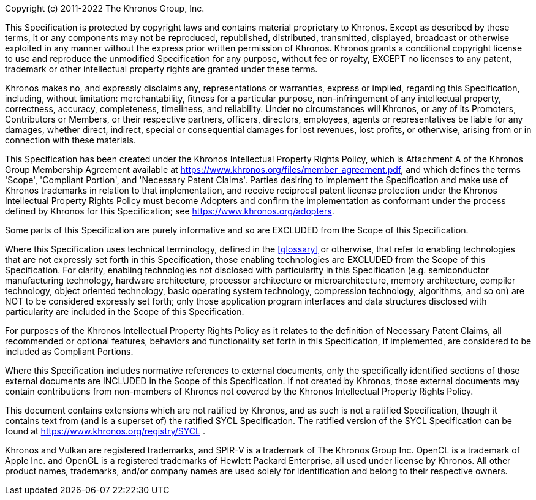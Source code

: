 Copyright (c) 2011-2022 The Khronos Group, Inc.

This Specification is protected by copyright laws and contains material
proprietary to Khronos. Except as described by these terms, it or any
components may not be reproduced, republished, distributed, transmitted,
displayed, broadcast or otherwise exploited in any manner without the
express prior written permission of Khronos.
Khronos grants a conditional copyright license to use and reproduce the
unmodified Specification for any purpose, without fee or royalty, EXCEPT no
licenses to any patent, trademark or other intellectual property rights are
granted under these terms.

Khronos makes no, and expressly disclaims any, representations or
warranties, express or implied, regarding this Specification, including,
without limitation: merchantability, fitness for a particular purpose,
non-infringement of any intellectual property, correctness, accuracy,
completeness, timeliness, and reliability.
Under no circumstances will Khronos, or any of its Promoters, Contributors
or Members, or their respective partners, officers, directors, employees,
agents or representatives be liable for any damages, whether direct,
indirect, special or consequential damages for lost revenues, lost profits,
or otherwise, arising from or in connection with these materials.

This Specification has been created under the Khronos Intellectual Property
Rights Policy, which is Attachment A of the Khronos Group Membership
Agreement available at https://www.khronos.org/files/member_agreement.pdf, and which
defines the terms 'Scope', 'Compliant Portion', and 'Necessary Patent Claims'.
Parties desiring to implement the Specification and make use of Khronos trademarks
in relation to that implementation, and receive reciprocal patent license protection
under the Khronos Intellectual Property Rights Policy must become Adopters and
confirm the implementation as conformant under the process defined by Khronos for
this Specification; see https://www.khronos.org/adopters.

Some parts of this Specification are purely informative and so are EXCLUDED from
the Scope of this Specification.
// Jon: how much do we want to say about Informative spec sections? No
// convention in use at present. Could also add a "technical terminology"
// section and link from the following paragraph.
// The <<introduction-conventions>> section of the
// <<introduction>> defines how these parts of the Specification are identified.

Where this Specification uses technical
terminology, defined in the <<glossary>> or otherwise, that refer to
enabling technologies that are not expressly set forth in this
Specification, those enabling technologies are EXCLUDED from the Scope of
this Specification.
For clarity, enabling technologies not disclosed with particularity in this
Specification (e.g. semiconductor manufacturing technology, hardware
architecture, processor architecture or microarchitecture, memory
architecture, compiler technology, object oriented technology, basic
operating system technology, compression technology, algorithms, and so on)
are NOT to be considered expressly set forth; only those application program
interfaces and data structures disclosed with particularity are included in
the Scope of this Specification.

For purposes of the Khronos Intellectual Property Rights Policy as it relates
to the definition of Necessary Patent Claims, all recommended or optional
features, behaviors and functionality set forth in this Specification, if
implemented, are considered to be included as Compliant Portions.

Where this Specification includes
normative references to external documents, only the specifically
identified sections of those external documents are INCLUDED in the Scope of
this Specification. If not created by Khronos, those external documents may
contain contributions from non-members of Khronos not covered by the Khronos
Intellectual Property Rights Policy.

ifndef::ratified_core_spec[]
This document contains extensions which are not ratified by Khronos, and as
such is not a ratified Specification, though it contains text from (and is a
superset of) the ratified SYCL Specification. The ratified version of the
SYCL Specification can be found at
https://www.khronos.org/registry/SYCL .
endif::ratified_core_spec[]

Khronos and Vulkan are registered trademarks, and SPIR-V is a trademark of
The Khronos Group Inc. OpenCL is a trademark of Apple Inc. and OpenGL is a
registered trademarks of Hewlett Packard Enterprise, all used under license
by Khronos. All other product names, trademarks, and/or company names are
used solely for identification and belong to their respective owners.
